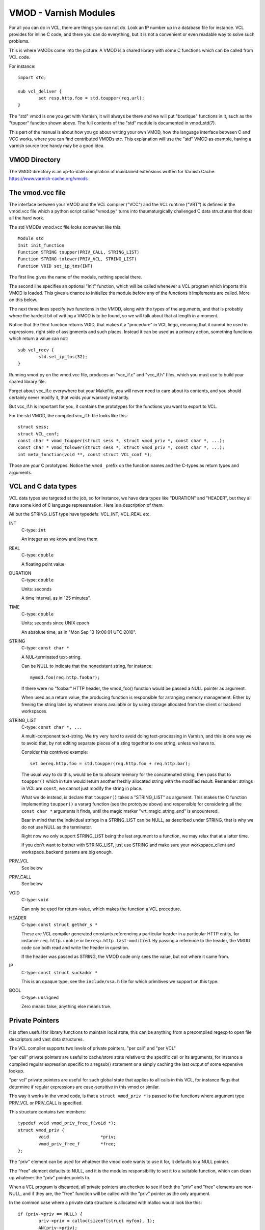 %%%%%%%%%%%%%%%%%%%%%%
VMOD - Varnish Modules
%%%%%%%%%%%%%%%%%%%%%%

For all you can do in VCL, there are things you can not do.
Look an IP number up in a database file for instance.
VCL provides for inline C code, and there you can do everything,
but it is not a convenient or even readable way to solve such
problems.

This is where VMODs come into the picture:   A VMOD is a shared
library with some C functions which can be called from VCL code.

For instance::

	import std;

	sub vcl_deliver {
		set resp.http.foo = std.toupper(req.url);
	}

The "std" vmod is one you get with Varnish, it will always be there
and we will put "boutique" functions in it, such as the "toupper"
function shown above.  The full contents of the "std" module is
documented in vmod_std(7).

This part of the manual is about how you go about writing your own
VMOD, how the language interface between C and VCC works, where you 
can find contributed VMODs etc. This explanation will use the "std"
VMOD as example, having a varnish source tree handy may be a good
idea.

VMOD Directory
==============

The VMOD directory is an up-to-date compilation of maintained
extensions written for Varnish Cache:
https://www.varnish-cache.org/vmods

The vmod.vcc file
=================

The interface between your VMOD and the VCL compiler ("VCC") and the
VCL runtime ("VRT") is defined in the vmod.vcc file which a python
script called "vmod.py" turns into thaumaturgically challenged C
data structures that does all the hard work.

The std VMODs vmod.vcc file looks somewhat like this::

	Module std
	Init init_function
	Function STRING toupper(PRIV_CALL, STRING_LIST)
	Function STRING tolower(PRIV_VCL, STRING_LIST)
	Function VOID set_ip_tos(INT)

The first line gives the name of the module, nothing special there.

The second line specifies an optional "Init" function, which will
be called whenever a VCL program which imports this VMOD is loaded.
This gives a chance to initialize the module before any of the
functions it implements are called.  More on this below.

The next three lines specify two functions in the VMOD, along with the
types of the arguments, and that is probably where the hardest bit
of writing a VMOD is to be found, so we will talk about that at length
in a moment.

Notice that the third function returns VOID, that makes it a "procedure"
in VCL lingo, meaning that it cannot be used in expressions, right
side of assignments and such places.  Instead it can be used as a
primary action, something functions which return a value can not::

	sub vcl_recv {
		std.set_ip_tos(32);
	}

Running vmod.py on the vmod.vcc file, produces an "vcc_if.c" and
"vcc_if.h" files, which you must use to build your shared library
file.

Forget about vcc_if.c everywhere but your Makefile, you will never
need to care about its contents, and you should certainly never
modify it, that voids your warranty instantly.

But vcc_if.h is important for you, it contains the prototypes for
the functions you want to export to VCL.

For the std VMOD, the compiled vcc_if.h file looks like this::

	struct sess;
	struct VCL_conf;
	const char * vmod_toupper(struct sess *, struct vmod_priv *, const char *, ...);
	const char * vmod_tolower(struct sess *, struct vmod_priv *, const char *, ...);
	int meta_function(void **, const struct VCL_conf *);

Those are your C prototypes.  Notice the ``vmod_`` prefix on the function
names and the C-types as return types and arguments.

VCL and C data types
====================

VCL data types are targeted at the job, so for instance, we have data
types like "DURATION" and "HEADER", but they all have some kind of C
language representation.  Here is a description of them.

All but the STRING_LIST type have typedefs:  VCL_INT, VCL_REAL etc.

INT
	C-type: ``int``

	An integer as we know and love them.

REAL
	C-type: ``double``

	A floating point value

DURATION
	C-type: ``double``

	Units: seconds

	A time interval, as in "25 minutes".

TIME
	C-type: ``double``

	Units: seconds since UNIX epoch

	An absolute time, as in "Mon Sep 13 19:06:01 UTC 2010".

STRING
	C-type: ``const char *``

	A NUL-terminated text-string.

	Can be NULL to indicate that the nonexistent string, for
	instance::

		mymod.foo(req.http.foobar);

	If there were no "foobar" HTTP header, the vmod_foo()
	function would be passed a NULL pointer as argument.

	When used as a return value, the producing function is
	responsible for arranging memory management.  Either by
	freeing the string later by whatever means available or
	by using storage allocated from the client or backend
	workspaces.

STRING_LIST
	C-type: ``const char *, ...``

	A multi-component text-string.  We try very hard to avoid
	doing text-processing in Varnish, and this is one way we
	to avoid that, by not editing separate pieces of a sting
	together to one string, unless we have to.

	Consider this contrived example::

		set bereq.http.foo = std.toupper(req.http.foo + req.http.bar);

	The usual way to do this, would be be to allocate memory for
	the concatenated string, then pass that to ``toupper()`` which in
	turn would return another freshly allocated string with the
	modified result.  Remember: strings in VCL are ``const``, we
	cannot just modify the string in place.

	What we do instead, is declare that ``toupper()`` takes a "STRING_LIST"
	as argument.  This makes the C function implementing ``toupper()``
	a vararg function (see the prototype above) and responsible for
	considering all the ``const char *`` arguments it finds, until the
	magic marker "vrt_magic_string_end" is encountered.

	Bear in mind that the individual strings in a STRING_LIST can be
	NULL, as described under STRING, that is why we do not use NULL
	as the terminator.

	Right now we only support STRING_LIST being the last argument to
	a function, we may relax that at a latter time.

	If you don't want to bother with STRING_LIST, just use STRING
	and make sure your workspace_client and workspace_backend params
	are big enough.

PRIV_VCL
	See below

PRIV_CALL
	See below

VOID
	C-type: ``void``

	Can only be used for return-value, which makes the function a VCL
	procedure.

HEADER
	C-type: ``const struct gethdr_s *``

	These are VCL compiler generated constants referencing
	a particular header in a particular HTTP entity, for instance
	``req.http.cookie`` or ``beresp.http.last-modified``.
	By passing a reference to the header, the VMOD code can
	both read and write the header in question.

	If the header was passed as STRING, the VMOD code only sees
	the value, but not where it came from.

IP
	C-type: ``const struct suckaddr *``

	This is an opaque type, see the ``include/vsa.h`` file for
	which primitives we support on this type.

BOOL
	C-type: ``unsigned``

	Zero means false, anything else means true.


Private Pointers
================

It is often useful for library functions to maintain local state,
this can be anything from a precompiled regexp to open file descriptors
and vast data structures.

The VCL compiler supports two levels of private pointers, "per call"
and "per VCL"

"per call" private pointers are useful to cache/store state relative
to the specific call or its arguments, for instance a compiled regular
expression specific to a regsub() statement or a simply caching the
last output of some expensive lookup.

"per vcl" private pointers are useful for such global state that
applies to all calls in this VCL, for instance flags that determine
if regular expressions are case-sensitive in this vmod or similar.

The way it works in the vmod code, is that a ``struct vmod_priv *`` is
passed to the functions where argument type PRIV_VCL or PRIV_CALL
is specified.

This structure contains two members::

	typedef void vmod_priv_free_f(void *);
	struct vmod_priv {
		void                    *priv;
		vmod_priv_free_f        *free;
	};

The "priv" element can be used for whatever the vmod code wants to
use it for, it defaults to a NULL pointer.

The "free" element defaults to NULL, and it is the modules responsibility
to set it to a suitable function, which can clean up whatever the "priv"
pointer points to.

When a VCL program is discarded, all private pointers are checked
to see if both the "priv" and "free" elements are non-NULL, and if
they are, the "free" function will be called with the "priv" pointer
as the only argument.

In the common case where a private data structure is allocated with
malloc would look like this::

	if (priv->priv == NULL) {
		priv->priv = calloc(sizeof(struct myfoo), 1);
		AN(priv->priv);
		priv->priv = free;	/* free(3) */
		mystate = priv->priv;
		mystate->foo = 21;
		...
	} else {
		mystate = priv->priv;
	}
	if (foo > 25) {
		...
	}

The per-call vmod_privs are freed before the per-vcl vmod_priv.

Init functions
==============

VMODs can have an "init" method which is called when a VCL
which imports the VMOD is loaded.

The first argument to the init function is the vmod_priv specific
to this particular VCL, and if necessary, a VCL specific VMOD "fini"
function can be attached to its "free" hook.

The second argument is a pointer to the VCL's config structure,
which allows you to tell different VCLs which import this module
apart.

Please notice that there is no "global" fini method.

If the VMOD has private global state, which includes any sockets
or files opened, any memory allocated to global or private variables
in the C-code etc, it is the VMODs own responsibility to track how
many VCLs have called init (& fini) and free this global state
when the count reaches zero.

When to lock, and when not to lock
==================================

Varnish is heavily multithreaded, so by default VMODs must implement
their own locking to protect shared resources.

When a VCL is loaded or unloaded, the init and priv->free are
run sequentially all in a single thread, and there is guaranteed
to be no other activity related to this particular VCL, nor are
there  init/fini activity in any other VCL or VMOD at this time.

That means that the VMOD init, and any object init/fini functions
are already serialized in sensible order, and won't need any locking,
unless they access VMOD specific global state, shared with other VCLs.

Trafic in other VCLs which also import this VMOD, will be happening
while housekeeping is going on.
